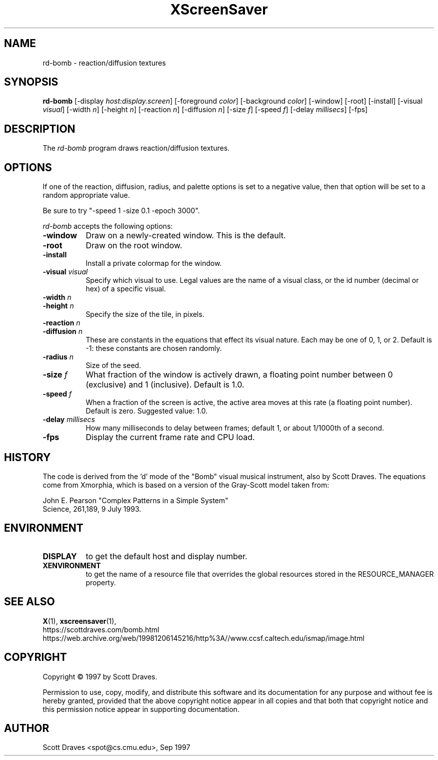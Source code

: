 .TH XScreenSaver 1 "10-May-97" "X Version 11"
.SH NAME
rd-bomb \- reaction/diffusion textures
.SH SYNOPSIS
.B rd-bomb
[\-display \fIhost:display.screen\fP] [\-foreground \fIcolor\fP]
[\-background \fIcolor\fP] [\-window] [\-root] [\-install]
[\-visual \fIvisual\fP] [\-width \fIn\fP] [\-height \fIn\fP]
[\-reaction \fIn\fP] [\-diffusion \fIn\fP]
[\-size \fIf\fP] [\-speed \fIf\fP] [\-delay \fImillisecs\fP]
[\-fps]
.SH DESCRIPTION

The \fIrd-bomb\fP program draws reaction/diffusion textures.
.SH OPTIONS
If one of the reaction, diffusion, radius, and palette options is set
to a negative value, then that option will be set to a random
appropriate value.

Be sure to try "-speed 1 -size 0.1 -epoch 3000".

.I rd-bomb
accepts the following options:
.TP 8
.B \-window
Draw on a newly-created window.  This is the default.
.TP 8
.B \-root
Draw on the root window.
.TP 8
.B \-install
Install a private colormap for the window.
.TP 8
.B \-visual \fIvisual\fP
Specify which visual to use.  Legal values are the name of a visual class,
or the id number (decimal or hex) of a specific visual.
.TP 8
.B \-width \fIn\fP
.TP 8
.B \-height \fIn\fP
Specify the size of the tile, in pixels.
.TP 8
.B \-reaction \fIn\fP
.TP 8
.B \-diffusion \fIn\fP
These are constants in the equations that effect its visual nature.
Each may be one of 0, 1, or 2. Default is -1: these constants are
chosen randomly.
.TP 8
.B \-radius \fIn\fP
Size of the seed.
.TP 8
.B \-size \fIf\fP
What fraction of the window is actively drawn, a floating point number
between 0 (exclusive) and 1 (inclusive).  Default is 1.0.
.TP 8
.B \-speed \fIf\fP
When a fraction of the screen is active, the active area moves at this
rate (a floating point number).  Default is zero.  Suggested value: 1.0.
.TP 8
.B \-delay \fImillisecs\fP
How many milliseconds to delay between frames; default 1, or 
about 1/1000th of a second.
.TP 8
.B \-fps
Display the current frame rate and CPU load.
.SH HISTORY
The code is derived from the 'd' mode of the "Bomb" visual musical
instrument, also by Scott Draves.  The equations come from Xmorphia,
which is based on a version of the Gray-Scott model taken from:
.PP
John E. Pearson "Complex Patterns in a Simple System"
.br
Science, 261,189, 9 July 1993.
.SH ENVIRONMENT
.PP
.TP 8
.B DISPLAY
to get the default host and display number.
.TP 8
.B XENVIRONMENT
to get the name of a resource file that overrides the global resources
stored in the RESOURCE_MANAGER property.
.SH SEE ALSO
.BR X (1),
.BR xscreensaver (1),
.br
https://scottdraves.com/bomb.html
.br
https://web.archive.org/web/19981206145216/http%3A//www.ccsf.caltech.edu/ismap/image.html
.SH COPYRIGHT
Copyright \(co 1997 by Scott Draves.

Permission to use, copy, modify, and distribute this software and its
documentation for any purpose and without fee is hereby granted,
provided that the above copyright notice appear in all copies and that
both that copyright notice and this permission notice appear in
supporting documentation. 
.SH AUTHOR
Scott Draves <spot@cs.cmu.edu>, Sep 1997
